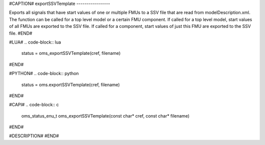 #CAPTION#
exportSSVTemplate
-----------------

Exports all signals that have start values of one or multiple FMUs to a SSV file that are read from modelDescription.xml. The function can be called for a top level model or a certain FMU component.
If called for a top level model, start values of all FMUs are exported to the SSV file. If called for a component, start values of just this FMU are exported to the SSV file.
#END#

#LUA#
.. code-block:: lua

  status = oms_exportSSVTemplate(cref, filename)

#END#

#PYTHON#
.. code-block:: python

  status = oms.exportSSVTemplate(cref, filename)

#END#

#CAPI#
.. code-block:: c

  oms_status_enu_t oms_exportSSVTemplate(const char* cref, const char* filename)

#END#

#DESCRIPTION#
#END#
